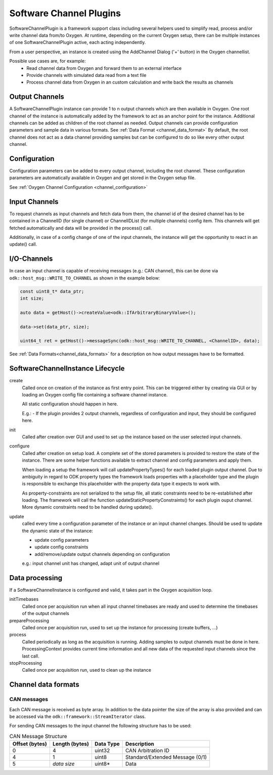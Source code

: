 .. _software_channel_plugin:

Software Channel Plugins
========================

SoftwareChannelPlugin is a framework support class including several helpers used to simplify read, process and/or write channel data from/to Oxygen.
At runtime, depending on the current Oxygen setup, there can be multiple instances of one SoftwareChannelPlugin active, each acting independently.

From a user perspective, an instance is created using the AddChannel Dialog ('+' button) in the Oxygen channellist.

Possible use cases are, for example:
    - Read channel data from Oxygen and forward them to an external interface
    - Provide channels with simulated data read from a text file
    - Process channel data from Oxygen in an custom calculation and write back the results as channels


Output Channels
---------------

A SoftwareChannelPlugin instance can provide 1 to n output channels which are then available in Oxygen.
One root channel of the instance is automatically added by the framework to act as an anchor point for the instance.
Additional channels can be added as children of the root channel as needed.
Output channels can provide configuration parameters and sample data in various formats.
See :ref:`Data Format <channel_data_format>`
By default, the root channel does not act as a data channel providing samples but can be configured to do so like every other output channel.



Configuration
-------------

Configuration parameters can be added to every output channel, including the root channel.
These configuration parameters are automatically available in Oxygen and get stored in the Oxygen setup file.

See :ref:`Oxygen Channel Configuration <channel_configuration>`


Input Channels
--------------

To request channels as input channels and fetch data from them, the channel id of the desired channel has to be contained in a
ChannelID (for single channel) or ChannelIDList (for multiple channels) config item.
This channels will get fetched automatically and data will be provided in the process() call.

Additionally, in case of a config change of one of the input channels, the instance will get the opportunity to react in an update() call.


I/O-Channels
------------

In case an input channel is capable of receiving messages (e.g.: CAN channel), this can be done via
``odk::host_msg::WRITE_TO_CHANNEL`` as shown in the example below:

.. code-block:: cpp

    const uint8_t* data_ptr;
    int size;

    auto data = getHost()->createValue<odk::IfArbitraryBinaryValue>();

    data->set(data_ptr, size);

    uint64_t ret = getHost()->messageSync(odk::host_msg::WRITE_TO_CHANNEL, <ChannelID>, data);

See :ref:`Data Formats<channel_data_formats>` for a description on how output messages have to be formatted.


SoftwareChannelInstance Lifecycle 
---------------------------------

.. image:: images/software_channel_instance_lifecycle.png


create
    Called once on creation of the instance as first entry point.
    This can be triggered either by creating via GUI or by loading an Oxygen config file containing a software channel instance.

    All static configuration should happen in here.

    E.g.: 
    - If the plugin provides 2 output channels, regardless of configuration and input, they should be configured here.

init
    Called after creation over GUI and used to set up the instance based on the user selected input channels.

configure
    Called after creation on setup load. A complete set of the stored parameters is provided to restore the state of the instance.
    There are some helper functions available to extract channel and config parameters and apply them.

    When loading a setup the framework will call updatePropertyTypes() for each loaded plugin output channel.
    Due to ambiguity in regard to ODK property types the framework loads properties with a placeholder type and the 
    plugin is responsible to exchange this placeholder with the property data type it expects to work with.

    As property-constraints are not serialized to the setup file, all static constraints need to be re-established after loading.
    The framework will call the function updateStaticPropertyConstraints() for each plugin ouput channel.
    More dynamic constraints need to be handled during update().


update
    called every time a configuration parameter of the instance or an input channel changes.
    Should be used to update the dynamic state of the instance:

    - update config parameters
    - update config constraints
    - add/remove/update output channels depending on configuration

    e.g.: input channel unit has changed, adapt unit of output channel


Data processing
---------------
If a SoftwareChannelInstance is configured and valid, it takes part in the Oxygen acquisition loop.

.. image:: images/software_channel_instance_data_processing.png

initTimebases
    Called once per acquisition run when all input channel timebases are ready and used to determine the timebases of the output channels

prepareProcessing
    Called once per acquisition run, used to set up the instance for processing (create buffers, ...)

process
    Called periodically as long as the acquisition is running.
    Adding samples to output channels must be done in here.
    ProcessingContext provides current time information and all new data of the requested input channels since the last call.

stopProcessing
    Called once per acquisition run, used to clean up the instance


.. _channel_data_formats:

Channel data formats
--------------------

CAN messages
~~~~~~~~~~~~
Each CAN message is received as byte array. In addition to the data pointer the size of the array is also provided and can be
accessed via the ``odk::framework::StreamIterator`` class.

For sending CAN messages to the input channel the following structure has to be used:

.. list-table:: CAN Message Structure
    :header-rows: 1

    * - Offset (bytes)
      - Length (bytes)
      - Data Type
      - Description

    * - 0
      - 4
      - uint32
      - CAN Arbitration ID

    * - 4
      - 1
      - uint8
      - Standard/Extended Message (0/1)

    * - 5
      - *data size*
      - uint8*
      - Data
